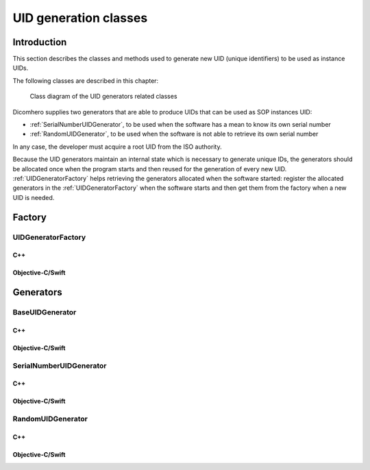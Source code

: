 UID generation classes
======================

Introduction
------------

This section describes the classes and methods used to generate new UID (unique identifiers) to be used as instance UIDs.

The following classes are described in this chapter:

+-----------------------------------------------+---------------------------------------------+-------------------------------+
|C++ class                                      |Objective-C/Swift class                      |Description                    |
+===============================================+=============================================+===============================+
|:cpp:class:`dicomhero::UIDGeneratorFactory`       |:cpp:class:`DicomheroUIDGeneratorFactory`       |Stored a complete DICOM        |
|                                               |                                             |structure                      |
+-----------------------------------------------+---------------------------------------------+-------------------------------+
|:cpp:class:`dicomhero::BaseUIDGenerator`          |:cpp:class:`DicomheroBaseUIDGenerator`          |Stores a single DICOM tag      |
+-----------------------------------------------+---------------------------------------------+-------------------------------+
|:cpp:class:`dicomhero::SerialNumberUIDGenerator`  |:cpp:class:`DicomheroSerialNumberUIDGenerator`  |Identifies a tag               |
+-----------------------------------------------+---------------------------------------------+-------------------------------+
|:cpp:class:`dicomhero::RandomUIDGenerator`        |:cpp:class:`DicomheroRandomUIDGenerator`        |Read data from a tag           |
+-----------------------------------------------+---------------------------------------------+-------------------------------+

.. figure:: images/uidgenerators.jpg
   :target: _images/uidgenerators.jpg
   :figwidth: 100%
   :alt: UID generators related classes

   Class diagram of the UID generators related classes

Dicomhero supplies two generators that are able to produce UIDs that can be used as SOP instances UID:

- :ref:`SerialNumberUIDGenerator`, to be used when the software has a mean to know its own serial number
- :ref:`RandomUIDGenerator`, to be used when the software is not able to retrieve its own serial number

In any case, the developer must acquire a root UID from the ISO authority.

Because the UID generators maintain an internal state which is necessary to generate unique IDs, the generators should
be allocated once when the program starts and then reused for the generation of every new UID.
:ref:`UIDGeneratorFactory` helps retrieving the generators allocated when the software started: register the allocated
generators in the :ref:`UIDGeneratorFactory` when the software starts and then get them from the factory when a new
UID is needed.


Factory
-------

.. _UIDGeneratorFactory:

UIDGeneratorFactory
...................

C++
,,,

.. doxygenclass:: dicomhero::UIDGeneratorFactory
   :members:

Objective-C/Swift
,,,,,,,,,,,,,,,,,

.. doxygenclass:: DicomheroUIDGeneratorFactory
   :members:


Generators
----------

.. _BaseUIDGenerator:

BaseUIDGenerator
................

C++
,,,

.. doxygenclass:: dicomhero::BaseUIDGenerator
   :members:

Objective-C/Swift
,,,,,,,,,,,,,,,,,

.. doxygenclass:: DicomheroBaseUIDGenerator
   :members:


.. _SerialNumberUIDGenerator:

SerialNumberUIDGenerator
........................

C++
,,,

.. doxygenclass:: dicomhero::SerialNumberUIDGenerator
   :members:

Objective-C/Swift
,,,,,,,,,,,,,,,,,

.. doxygenclass:: DicomheroSerialNumberUIDGenerator
   :members:


.. _RandomUIDGenerator:

RandomUIDGenerator
..................

C++
,,,

.. doxygenclass:: dicomhero::RandomUIDGenerator
   :members:

Objective-C/Swift
,,,,,,,,,,,,,,,,,

.. doxygenclass:: DicomheroRandomUIDGenerator
   :members:



